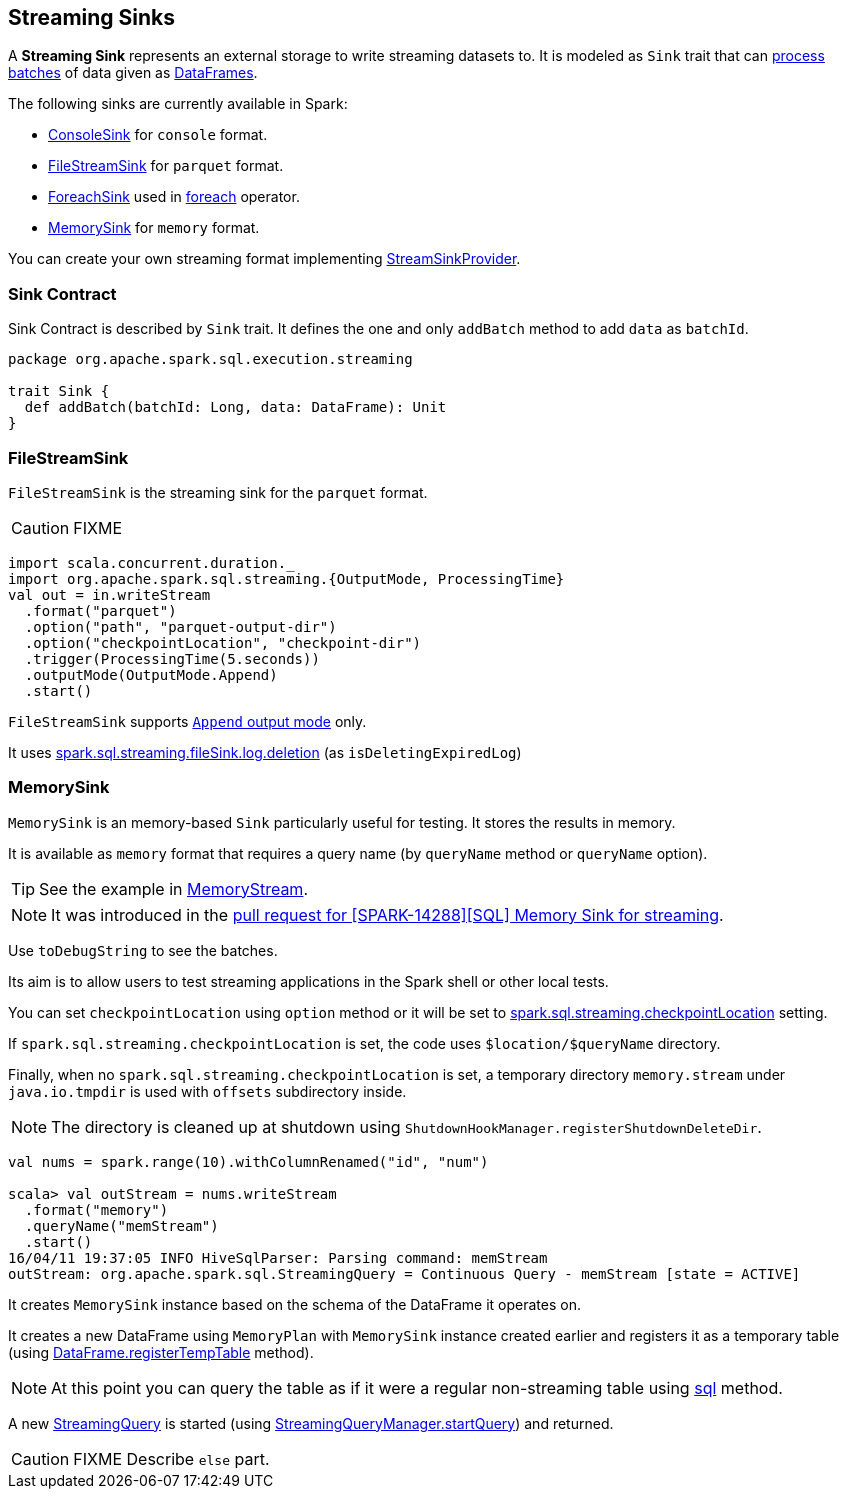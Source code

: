 == [[Sink]] Streaming Sinks

A *Streaming Sink* represents an external storage to write streaming datasets to. It is modeled as `Sink` trait that can <<contract, process batches>> of data given as link:spark-sql-dataframe.adoc[DataFrames].

The following sinks are currently available in Spark:

* link:spark-sql-streaming-ConsoleSink.adoc[ConsoleSink] for `console` format.
* <<FileStreamSink, FileStreamSink>> for `parquet` format.
* link:spark-sql-streaming-ForeachSink.adoc[ForeachSink] used in link:spark-sql-streaming-DataStreamWriter.adoc#foreach[foreach] operator.
* <<MemorySink, MemorySink>> for `memory` format.

You can create your own streaming format implementing link:spark-sql-streaming-StreamSinkProvider.adoc[StreamSinkProvider].

=== [[contract]] Sink Contract

Sink Contract is described by `Sink` trait. It defines the one and only `addBatch` method to add `data` as `batchId`.

[source, scala]
----
package org.apache.spark.sql.execution.streaming

trait Sink {
  def addBatch(batchId: Long, data: DataFrame): Unit
}
----

=== [[FileStreamSink]] FileStreamSink

`FileStreamSink` is the streaming sink for the `parquet` format.

CAUTION: FIXME

[source, scala]
----
import scala.concurrent.duration._
import org.apache.spark.sql.streaming.{OutputMode, ProcessingTime}
val out = in.writeStream
  .format("parquet")
  .option("path", "parquet-output-dir")
  .option("checkpointLocation", "checkpoint-dir")
  .trigger(ProcessingTime(5.seconds))
  .outputMode(OutputMode.Append)
  .start()
----

`FileStreamSink` supports link:spark-sql-streaming-DataStreamWriter.adoc#outputMode[`Append` output mode] only.

It uses link:spark-sql-SQLConf.adoc#spark.sql.streaming.fileSink.log.deletion[spark.sql.streaming.fileSink.log.deletion] (as `isDeletingExpiredLog`)

=== [[MemorySink]] MemorySink

`MemorySink` is an memory-based `Sink` particularly useful for testing. It stores the results in memory.

It is available as `memory` format that requires a query name (by `queryName` method or `queryName` option).

TIP: See the example in link:spark-sql-streaming-MemoryStream.adoc[MemoryStream].

NOTE: It was introduced in the https://github.com/apache/spark/pull/12119[pull request for [SPARK-14288\][SQL\] Memory Sink for streaming].

Use `toDebugString` to see the batches.

Its aim is to allow users to test streaming applications in the Spark shell or other local tests.

You can set `checkpointLocation` using `option` method or it will be set to link:spark-sql-settings.adoc#spark.sql.streaming.checkpointLocation[spark.sql.streaming.checkpointLocation] setting.

If `spark.sql.streaming.checkpointLocation` is set, the code uses `$location/$queryName` directory.

Finally, when no `spark.sql.streaming.checkpointLocation` is set, a temporary directory `memory.stream` under `java.io.tmpdir` is used with `offsets` subdirectory inside.

NOTE: The directory is cleaned up at shutdown using `ShutdownHookManager.registerShutdownDeleteDir`.

[source, scala]
----
val nums = spark.range(10).withColumnRenamed("id", "num")

scala> val outStream = nums.writeStream
  .format("memory")
  .queryName("memStream")
  .start()
16/04/11 19:37:05 INFO HiveSqlParser: Parsing command: memStream
outStream: org.apache.spark.sql.StreamingQuery = Continuous Query - memStream [state = ACTIVE]
----

It creates `MemorySink` instance based on the schema of the DataFrame it operates on.

It creates a new DataFrame using `MemoryPlan` with `MemorySink` instance created earlier and registers it as a temporary table (using link:spark-sql-dataframe.adoc#registerTempTable[DataFrame.registerTempTable] method).

NOTE: At this point you can query the table as if it were a regular non-streaming table using link:spark-sql-sqlcontext.adoc#sql[sql] method.

A new link:spark-sql-StreamingQuery.adoc[StreamingQuery] is started (using link:spark-sql-StreamingQueryManager.adoc#startQuery[StreamingQueryManager.startQuery]) and returned.

CAUTION: FIXME Describe `else` part.
